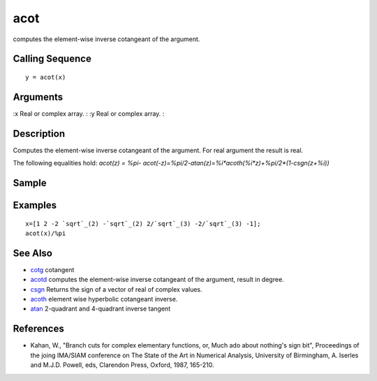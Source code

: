 


acot
====

computes the element-wise inverse cotangeant of the argument.



Calling Sequence
~~~~~~~~~~~~~~~~


::

    y = acot(x)




Arguments
~~~~~~~~~

:x Real or complex array.
: :y Real or complex array.
:



Description
~~~~~~~~~~~

Computes the element-wise inverse cotangeant of the argument. For real
argument the result is real.

The following equalities hold: `acot(z) = %pi-
acot(-z)=%pi/2-atan(z)=%i*acoth(%i*z)+%pi/2*(1-csgn(z+%i))`



Sample
~~~~~~



Examples
~~~~~~~~


::

    x=[1 2 -2 `sqrt`_(2) -`sqrt`_(2) 2/`sqrt`_(3) -2/`sqrt`_(3) -1];
    acot(x)/%pi




See Also
~~~~~~~~


+ `cotg`_ cotangent
+ `acotd`_ computes the element-wise inverse cotangeant of the
  argument, result in degree.
+ `csgn`_ Returns the sign of a vector of real of complex values.
+ `acoth`_ element wise hyperbolic cotangeant inverse.
+ `atan`_ 2-quadrant and 4-quadrant inverse tangent




References
~~~~~~~~~~


+ Kahan, W., "Branch cuts for complex elementary functions, or, Much
  ado about nothing's sign bit", Proceedings of the joing IMA/SIAM
  conference on The State of the Art in Numerical Analysis, University
  of Birmingham, A. Iserles and M.J.D. Powell, eds, Clarendon Press,
  Oxford, 1987, 165-210.


.. _acoth: acoth.html
.. _atan: atan.html
.. _csgn: csgn.html
.. _acotd: acotd.html
.. _cotg: cotg.html


